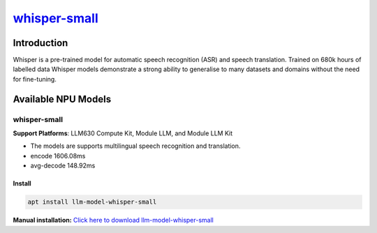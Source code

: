 `whisper-small <https://huggingface.co/openai/whisper-small>`_
==============================================================

Introduction
------------

Whisper is a pre-trained model for automatic speech recognition (ASR) and speech translation. Trained on 680k hours of labelled data Whisper models demonstrate a strong ability to generalise to many datasets and domains without the need for fine-tuning.

Available NPU Models
--------------------

whisper-small
~~~~~~~~~~~~~

.. _whisper-tiny:

**Support Platforms**: LLM630 Compute Kit, Module LLM, and Module LLM Kit

- The models are supports multilingual speech recognition and translation.

- encode 1606.08ms

- avg-decode 148.92ms

Install
"""""""

.. code-block:: shell

    apt install llm-model-whisper-small

**Manual installation:** `Click here to download llm-model-whisper-small <https://repo.llm.m5stack.com/m5stack-apt-repo/pool/jammy/ax630c/v0.4/llm-model-whisper-small_0.4-m5stack1_arm64.deb>`_